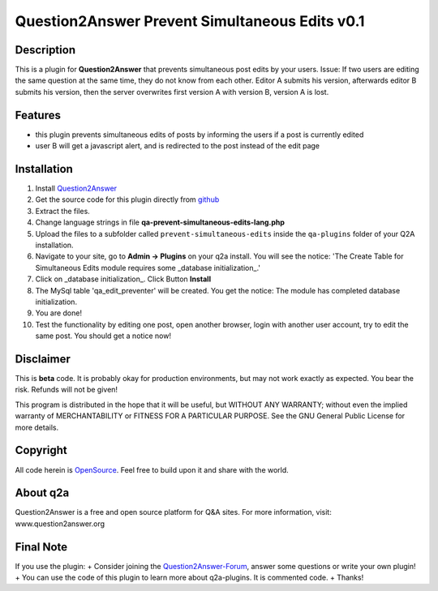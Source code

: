====================================
Question2Answer Prevent Simultaneous Edits v0.1
====================================
-----------
Description
-----------
This is a plugin for **Question2Answer** that prevents simultaneous post edits by your users. Issue: If two users are editing the same question at the same time, they do not know from each other. Editor A submits his version, afterwards editor B submits his version, then the server overwrites first version A with version B, version A is lost. 

--------
Features
--------
- this plugin prevents simultaneous edits of posts by informing the users if a post is currently edited 
- user B will get a javascript alert, and is redirected to the post instead of the edit page

------------
Installation
------------
#. Install Question2Answer_
#. Get the source code for this plugin directly from github_
#. Extract the files.
#. Change language strings in file **qa-prevent-simultaneous-edits-lang.php**
#. Upload the files to a subfolder called ``prevent-simultaneous-edits`` inside the ``qa-plugins`` folder of your Q2A installation.
#. Navigate to your site, go to **Admin -> Plugins** on your q2a install. You will see the notice: 'The Create Table for Simultaneous Edits module requires some _database initialization_.'
#. Click on _database initialization_. Click Button **Install**
#. The MySql table 'qa_edit_preventer' will be created. You get the notice: The module has completed database initialization.
#. You are done! 
#. Test the functionality by editing one post, open another browser, login with another user account, try to edit the same post. You should get a notice now!

.. _Question2Answer: http://www.question2answer.org/install.php
.. _github: https://github.com/echteinfachtv/q2a-prevent-simultaneous-edits

----------
Disclaimer
----------
This is **beta** code. It is probably okay for production environments, but may not work exactly as expected. You bear the risk. Refunds will not be given!

This program is distributed in the hope that it will be useful, but WITHOUT ANY WARRANTY; 
without even the implied warranty of MERCHANTABILITY or FITNESS FOR A PARTICULAR PURPOSE. 
See the GNU General Public License for more details.

-------
Copyright
-------
All code herein is OpenSource_. Feel free to build upon it and share with the world.

.. _OpenSource: http://www.gnu.org/licenses/gpl.html

---------
About q2a
---------
Question2Answer is a free and open source platform for Q&A sites. For more information, visit: www.question2answer.org

---------
Final Note
---------
If you use the plugin:
+ Consider joining the Question2Answer-Forum_, answer some questions or write your own plugin!
+ You can use the code of this plugin to learn more about q2a-plugins. It is commented code.
+ Thanks!

.. _Question2Answer-Forum: http://www.question2answer.org/qa/

